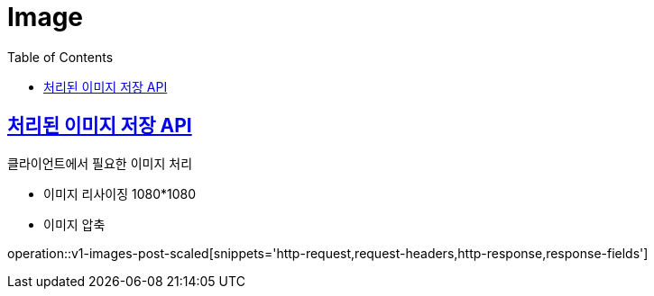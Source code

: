 = Image
:doctype: book
:icons: font
:source-highlighter: highlightjs
:toc: left
:toclevels: 2
:sectlinks:
:operation-http-request-title: Example request
:operation-http-response-title: Example response


[[v1-images-post-scaled]]
== 처리된 이미지 저장 API

.클라이언트에서 필요한 이미지 처리
- 이미지 리사이징 1080*1080
- 이미지 압축

operation::v1-images-post-scaled[snippets='http-request,request-headers,http-response,response-fields']